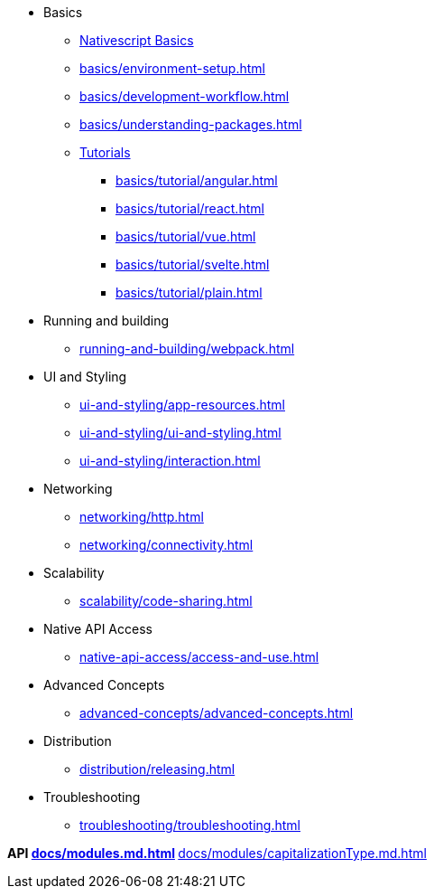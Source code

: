 * Basics
** xref:basics/index.adoc[Nativescript Basics]
** xref:basics/environment-setup.adoc[]
** xref:basics/development-workflow.adoc[]
** xref:basics/understanding-packages.adoc[]
** xref:basics/tutorial/index.adoc[Tutorials]
*** xref:basics/tutorial/angular.adoc[]
*** xref:basics/tutorial/react.adoc[]
*** xref:basics/tutorial/vue.adoc[]
*** xref:basics/tutorial/svelte.adoc[]
*** xref:basics/tutorial/plain.adoc[]

* Running and building
** xref:running-and-building/webpack.adoc[]

* UI and Styling
** xref:ui-and-styling/app-resources.adoc[]
** xref:ui-and-styling/ui-and-styling.adoc[]
** xref:ui-and-styling/interaction.adoc[]

* Networking
** xref:networking/http.adoc[]
** xref:networking/connectivity.adoc[]

* Scalability
** xref:scalability/code-sharing.adoc[]

* Native API Access
** xref:native-api-access/access-and-use.adoc[]

* Advanced Concepts
** xref:advanced-concepts/advanced-concepts.adoc[]

* Distribution
** xref:distribution/releasing.adoc[]

* Troubleshooting
** xref:troubleshooting/troubleshooting.adoc[]

*API
** xref:docs/modules.md.adoc[]
*** xref:docs/modules/capitalizationType.md.adoc[]
